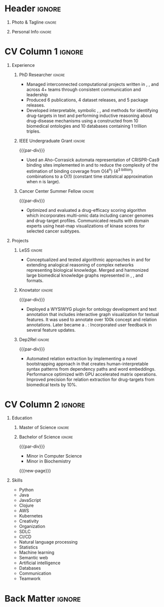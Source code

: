 # -*- eval: (pdf-auto-export-mode); -*-
# #+bibliography: resume.bib
#+cite_export: biblatex

* Config/Preamble                                                  :noexport:
** LaTeX Config
   #+BEGIN_SRC emacs-lisp :exports none  :results none :eval always
(require 'oc-biblatex)
(setq org-latex-with-hyperref nil) ;; stop org adding hypersetup{author..} to latex export

(setq org-latex-logfiles-extensions (quote ("lof" "lot" "tex~" "aux" "idx" "log" "out" "toc" "nav" "snm" "vrb" "dvi" "fdb_latexmk" "blg" "brf" "fls" "entoc" "ps" "spl" "bbl" "xmpi" "run.xml" "bcf")))

(add-to-list 'org-latex-classes
             '("altacv" "\\documentclass[10pt,a4paper,ragged2e,withhyper]{altacv}

% Change the page layout if you need to
\\geometry{left=1.25cm,right=1.25cm,top=1.5cm,bottom=1.5cm,columnsep=1.2cm}

% Use roboto and lato for fonts
\\renewcommand{\\familydefault}{\\sfdefault}

% Change the colours if you want to
\\definecolor{SlateGrey}{HTML}{2E2E2E}
\\definecolor{LightGrey}{HTML}{666666}
\\definecolor{DarkPastelRed}{HTML}{450808}
\\definecolor{PastelRed}{HTML}{8F0D0D}
\\definecolor{GoldenEarth}{HTML}{E7D192}
\\colorlet{name}{black}
\\colorlet{tagline}{PastelRed}
\\colorlet{heading}{DarkPastelRed}
\\colorlet{headingrule}{GoldenEarth}
\\colorlet{subheading}{PastelRed}
\\colorlet{accent}{PastelRed}
\\colorlet{emphasis}{SlateGrey}
\\colorlet{body}{LightGrey}

% Change some fonts, if necessary
\\renewcommand{\\namefont}{\\Huge\\rmfamily\\bfseries}
\\renewcommand{\\personalinfofont}{\\footnotesize}
\\renewcommand{\\cvsectionfont}{\\LARGE\\rmfamily\\bfseries}
\\renewcommand{\\cvsubsectionfont}{\\large\\bfseries}

% Change the bullets for itemize and rating marker
% for \cvskill if you want to
\\renewcommand{\\itemmarker}{{\\small\\textbullet}}
\\renewcommand{\\ratingmarker}{\\faCircle}
"

               ("\\cvsection{%s}" . "\\cvsection*{%s}")
               ("\\cvevent{%s}" . "\\cvevent*{%s}")))
(setq org-latex-packages-alist 'nil)
(setq org-latex-default-packages-alist
      '(("rm" "roboto"  t)
        ("defaultsans" "lato" t)
        ("" "paracol" t)
        ))
(require 'ox-extra)
(ox-extras-activate '(latex-header-blocks ignore-headlines))
   #+END_SRC
   #+LATEX_CLASS: altacv
   #+LATEX_HEADER: \usepackage[bottom]{footmisc}
*** Bibliography
    # #+LATEX_HEADER: \DeclareNameAlias{sortname}{last-first}
    #+LATEX_HEADER: \DeclareNameAlias{sortname}{given-family}
    #+LATEX_HEADER: \addbibresource{resume.bib}
    # #+LATEX_HEADER: \usepackage[citestyle=numeric-comp, maxcitenames=1, maxbibnames=4, doi=false, isbn=false, eprint=true, backend=bibtex, hyperref=true, url=false, natbib=true]{biblatex}
    # #+LATEX_HEADER: \usepackage[backend=biber, sorting=nyvt, style=authoryear, firstinits]{biblatex}
    # #+LATEX_HEADER: \usepackage[backend=natbib, giveninits=true]{biblatex}
    # #+LATEX_HEADER: \usepackage[style=trad-abbrv,sorting=none,sortcites=true,doi=false,url=false,giveninits=true,hyperref]{biblatex}

** Exporter Settings
   #+AUTHOR: Harrison Pielke-Lombardo
   #+EXPORT_FILE_NAME: ./resume.pdf
   #+OPTIONS: toc:nil title:nil H:1
** Macros
   #+MACRO: cvevent \cvevent{$1}{$2}{$3}{$4}
   #+MACRO: cvachievement \cvachievement{$1}{$2}{$3}{$4}
   #+MACRO: cvtag  \cvtag{$1}
   #+MACRO: accent   \textcolor{accent}{$1}
   #+MACRO: divider \divider
   #+MACRO: par-div \par
   #+MACRO: new-page \newpage

* Header                                                             :ignore:

** Photo & Tagline :ignore:
   #+begin_export latex
   \name{Harrison Pielke-Lombardo}
   \photoR{2.8cm}{20220815_110341.jpg}
   \tagline{Computational Biologist}
   #+end_export

** Personal Info :ignore:
   #+begin_export latex
   \personalinfo{
    %%  \homepage{www.github.com/tuh8888}
     \email{pielkekid@gmail.com}
     \phone{720 209 6249}
     \location{Denver, CO}
     \github{https://www.github.com/tuh8888}
     \linkedin{https://www.linkedin.com/in/tuh8888}
   %%   \driving{US Driving Licence
     }
   }
   \makecvheader
   #+end_export

* CV Column 1 :ignore:
  #+begin_export latex
  \begin{paracol}{1}
  #+end_export
** Personal Statement                                       :ignore:noexport:
*** General                                       :ignore:
    #+begin_export latex
     \begin{quote}
     ``I am a Computational Bioscience graduate interested in developing software for artificial intelligence, health informatics, and game development. My work includes developing novel algorithms for symbolic AI and natural language processing. As a polyglot programmer, I enjoy turning difficult problems for people into easy solutions for computers.''
     \end{quote}
    #+end_export
*** Reify Health                         :ignore:noexport:
    #+begin_export latex
     \begin{quote}
     ``I am a Computational Bioscience graduate interested in developing software for healthcare, bioinformatics, and clinical applications. My work has included developing novel algorithms for symbolic AI and natural language processing. I am a polyglot programmer who enjoys turning difficult problems for people into easy solutions for computers.''
     \end{quote}
    #+end_export
** Experience
*** PhD Researcher :ignore:
    {{{cvevent(Computational Biologist, University of Colorado\, Anschutz Medical Campus, Aug 2016 -- Aug 2022, Aurora\, CO)}}}

    - Managed interconnected computational projects written in {{{cvtag(Python)}}}, {{{cvtag(Java)}}}, and {{{cvtag(Clojure)}}} across 4+ teams through consistent communication and leadership
    - Produced 6 publications, 4 dataset releases, and 5 package releases.
    - Developed interpretable, symbolic {{{cvtag(Artificial Intelligence)}}}, {{{cvtag(Machine Learning)}}}, and {{{cvtag(Natural Language Processing)}}} methods for identifying drug-targets in text and performing inductive reasoning about drug-disease mechanisms using a {{{cvtag(Knowledge Graph)}}} constructed from 10 biomedical ontologies and 10 databases containing 1 trillion triples.
*** IEEE Undergraduate Grant                                         :ignore:

    {{{par-div}}}

    {{{cvevent(IEEE Undergraduate Grant, University of Colorado\, Boulder, Aug 2015 -- May 2016, Boulder\, CO)}}}

    - Used an Aho-Corrasick automata representation  of CRISPR-Cas9 binding sites implemented in {{{cvtag(Python)}}} and {{{cvtag(MATLAB)}}} to reduce the complexity of the estimation of binding coverage from O(4^n) (4^{\text{3 billion}}) combinations to a O(1) (constant time statistical approximation when n is large).

*** Cancer Center Summer Fellow                                      :ignore:

    {{{par-div}}}

    {{{cvevent(Cancer Center Summer Fellow, University of Colorado\, Anschutz Medical Campus, Jun 2015 -- Aug 2015, Aurora\, CO)}}}

    - Optimized and evaluated a drug-efficacy scoring algorithm which incorporates multi-omic data including cancer genomes and drug-target profiles. Communicated results with domain experts using heat-map visualizations of kinase scores for selected cancer subtypes.

** Projects
*** LeSS                                                             :ignore:

    {{{cvevent(Schematization of biological mechanisms from structural\, semantic\, and causal properties,,2017 -- 2022,)}}}

    - Conceptualized and tested algorithmic approaches in {{{cvtag(Clojure)}}} and {{{cvtag(Python)}}} for extending analogical reasoning of complex networks representing biological knowledge. Merged and harmonized large biomedical knowledge graphs represented in {{{cvtag(RDF)}}}, {{{cvtag(Datomic)}}}, and {{{cvtag(SQL)}}} formats.

*** Knowtator                                                        :ignore:

    {{{par-div}}}

    {{{cvevent(Knowtator: Concept/relation annotation for Protégé,,2016--2022,)}}}

    - Deployed a WYSIWYG {{{cvtag(Java)}}} plugin for ontology development and text annotation that includes interactive graph visualization for textual features. It was used to annotate over 100k concept and relation annotations. Later became a {{{cvtag(Clojurescript)}}} {{{cvtag(web application)}}}. {{{cvtag(CI/CD)}}}: Incorporated user feedback  in several feature updates.

    # {{{cvtag(Semantic web)}}}
    # {{{cvtag(UX/GUI)}}}
    # {{{cvtag(Ontology)}}}

*** Dep2Rel                                                          :ignore:

    {{{par-div}}}

    {{{cvevent(Bootstrapped relation extraction using word embeddings and dependency paths,,2016--2019,)}}}

    - Automated relation extraction by implementing a novel bootstrapping approach in {{{cvtag(Clojure)}}} that creates human-interpretable syntax patterns from dependency paths and word embeddings. Performance optimized with GPU accelerated matrix operations. Improved precision for relation extraction for drug-targets from biomedical texts by 10%.

    # {{{cvtag(Natural language processing)}}}
    # {{{cvtag(Semantic web)}}}

** Publications                                                    :noexport:
   #+begin_export latex
\nocite{*}
% \printbibliography[heading=pubtype,title={\printinfo{\faBook}{Books}},type=book]
% \divider
% \printbibliography[heading=pubtype,title={\printinfo{\faFile*[regular]}{Journal Articles}},type=article]
% \divider
\printbibliography[heading=none]
#+end_export

** Newpage                                                  :ignore:noexport:
   {{{new-page}}}

** Projects (Cont.)                                                :noexport:

** A day of my life :noexport:
   # #+begin_export latex
   # % \medskip

   # % \cvsection{A Day of My Life}

   # % % Adapted from @Jake's answer from http://tex.stackexchange.com/a/82729/226
   # % % \wheelchart{outer radius}{inner radius}{
   # % % comma-separated list of value/text width/color/detail}
   # % \wheelchart{1.5cm}{0.5cm}{%
   # %   6/8em/accent!30/{Sleep,\\beautiful sleep},
   # %   3/8em/accent!40/Hopeful novelist by night,
   # %   8/8em/accent!60/Daytime job,
   # %   2/10em/accent/Sports and relaxation,
   # %   5/6em/accent!20/Spending time with family
   # % }

   # % % use ONLY \newpage if you want to force a page break for
   # % % ONLY the current column
   # % \newpage
   # #+end_export

** Newpage :ignore:noexport:
   {{{new-page}}}

** Volunteering                                                    :noexport:
*** FARSCOPE Course Rep :ignore:
    {{{cvevent(Cohort Representative, FARSCOPE CDT, Sept 2018 - Ongoing, Bristol\, UK)}}}
    # - I represent myself and fellow CDT students in management meetings where I communicate ideas and information between students and management.
    - Represent myself and my CDT peers in management meetings.
    - Communicate information between students and management.

    {{{cvtag(Communication)}}}
    {{{cvtag(Interpersonal Skills)}}}

    {{{par-div}}}

*** Code Club :ignore:
    {{{cvevent(Club Leader, Code Club, Dec 2017 - April 2018, Junction 3 Library\, Bristol \, UK)}}}

    # - I collaborated with [[https://codeclub.org/en/][Code Club]] and Bristol Libraries to set up and run a Code Club for young people aged 9-13.
    # - Demonstrating my abi involved organising,  planning lessons and teaching
    - Set up (and then ran) a [[https://codeclub.org/en/][Code Club]] for children aged 9-13.
    - Led the organisation, planning and teaching of weekly lessons.
    - Planned lessons to engage children by making coding fun.
    - Extremely rewarding and reinforced my love for teaching.
    # - @ Junction 3 Library in Easton, Bristol.

    {{{cvtag(Leadership)}}}
    {{{cvtag(Teaching)}}}
    {{{cvtag(Communication)}}}
    {{{cvtag(Active listening)}}}

*** Drivetrain :ignore:noexport:
    {{{par-div}}}

    {{{cvevent(Technical Lead (Drivetrain), Formula Student, Jan 2015 - Jan 2016, Bristol\, UK)}}}

    Each year, as part of Formula Student, students design, build and race a single seat race car.
    - Finished 2nd in the National Class 2 competition in 2013/2014, I was then selected as the Drivetrain lead.
    - This role improved my communication skills as I was leading weekly presentations.
    - I developed my leadership skills through setting realistic objectives, effectively allocating work to the appropriate team members and monitoring outcomes.

    {{{cvtag(Teamwork)}}}
    {{{cvtag(Leadership)}}}
    {{{cvtag(Time Management)}}}

*** Snowboard Captain :ignore:noexport:
    {{{par-div}}}

    {{{cvevent(Snowboard Captain, University of Bristol Snowsports Club, Jan 2014 - Sept 2015, Bristol\, UK)}}}

    - Organised multiple weekly training sessions, demonstrating my ability to plan and run events smoothly.
    - Negotiated competitive prices for a growing member base within an inherently expensive sport.
    - Responsible for aiding the smooth running of the club and helping to organise the annual university ski trip, with circa 1500 participants, working under pressure to manage people in high stress situations.
    - Awarded the ‘Team of the Year’ award and full colours for my performances and contributions to the sport.

    {{{cvtag(Teamwork)}}}
    {{{cvtag(Leadership)}}}
    {{{cvtag(Time Management)}}}

* CV Column 2                                                        :ignore:
  # Switch to the right column - will automatically move to the next page.

** Education
*** PhD in CPBS                                             :ignore:noexport:
    {{{cvevent(PhD Candidate in Computational Biosciences, University of Colorado\, Anschutz Medical Campus, 2016 -- Ongoing, Aurora\, Co)}}}

    {{{par-div}}}

*** Master of Science                                                :ignore:

{{{cvevent(Master of Science in Computational Bioscience, University of Colorado\, Anschutz Medical Campus, 2016 --- 2022, Aurora\, CO)}}}
*** Master of Science with footnote                         :ignore:noexport:
    {{{par-div}}}
    #+BEGIN_EXPORT latex
    \cvevent{\footnote{Awarded if PhD is not completed.} MS in Biomedical Sciences}{University of Colorado\, Anschutz Medical Campus}{2016 --- 2022}{Aurora\, CO}
    #+END_EXPORT

*** Bachelor of Science                                              :ignore:
    {{{par-div}}}

    {{{cvevent(Bachelor of Science in Applied Mathematics, University of Colorado, 2013 -- 2016,Boulder\, CO)}}}
    - Minor in Computer Science
    - Minor in Biochemistry
    # - First Class Honours \\


   {{{new-page}}}

** Skills
- {{{accent(Python)}}}
- {{{accent(Java)}}}
- {{{accent(JavaScript)}}}
- {{{accent(Clojure)}}}
- {{{accent(AWS)}}}
- {{{accent(Kubernetes)}}}
- {{{accent(Creativity)}}}
- {{{accent(Organization)}}}
- {{{accent(SDLC)}}}
- {{{accent(CI/CD)}}}
- {{{accent(Natural language processing)}}}
- {{{accent(Statistics)}}}
- {{{accent(Machine learning)}}}
- {{{accent(Semantic web)}}}
- {{{accent(Artificial intelligence)}}}
- {{{accent(Databases)}}}
- {{{accent(Communication)}}}
- {{{accent(Teamwork)}}}

** Note                                                            :noexport:
   References available upon request. Please see my GitHub page (@tuh8888) for my software projects as well as my contributions to various open-source projects.

** Newpage :ignore:noexport:
   #+BEGIN_EXPORT latex
   \newpage
   #+END_EXPORT

** My Life Philosophy :noexport:
   #+begin_export latex
   % \begin{quote}
   % ``Something smart or heartfelt, preferably in one sentence.''
   % \end{quote}
   #+end_export

** Achievements :noexport:
   {{{cvachievement(\faTrophy, Full Sporting Colours, Awarded full colours for outstanding achievements in snowboarding. Multiple gold medals in British University Snowboard Championships.)}}}

   {{{divider}}}

   {{{cvachievement(\faCertificate, Starting To Teach, Established myself as a confident\, enthusiastic and effective teacher who is able to engage\, encourage and develop students' learning.)}}}

   {{{divider}}}

   {{{cvachievement(\faTrophy,Bristol Plus Award, For undertaking a wide range of tasks to further enhance student skills - only 700 out of 23\,000 achieved this award per annum.)}}}

   {{{divider}}}

   {{{cvachievement(\faCertificate, Mary Jones Prize for Mathematics, For outstanding achievements in A Level mathematics @ Ripon Grammar School)}}}

   {{{divider}}}

   {{{cvachievement(\faTrophy, The Duke of Edinburgh's Award, Bronze/Silver/Gold)}}}

** Languages :noexport:
   #+begin_export latex
   % \cvsection{Languages}

   % \cvskill{English}{5}
   % \divider

   % \cvskill{Spanish}{4}
   % \divider

   % \cvskill{German}{3}

   % %% Yeah I didn't spend too much time making all the
   % %% spacing consistent... sorry. Use \smallskip, \medskip,
   % %% \bigskip, \vpsace etc to make ajustments.
   % \medskip
   #+end_export

   \newpage
** References                                                      :noexport:
   #+begin_export latex
   % \cvref{name}{email}{mailing address}
   \cvref{Dr.\ Lawrence Hunter}{University of Colorado}{lawrence.hunter@cuanschutz.edu}
   % {Address Line 1\\Address line 2}
   #+end_export
   - Thesis advisor
   {{{divider}}}
   #+begin_export latex
   \cvref{Dr.\ James Costello}{University of Colorado}{james.costello@cuanschutz.edu}
   % {Address Line 1\\Address line 2}
   #+end_export
   - Committee chair

* Back Matter :ignore:
  #+begin_export latex
  \end{paracol}
  \end{document}
  #+end_export

  # Local Variables:
  # org-cite-global-bibliography: nil
  # End:
